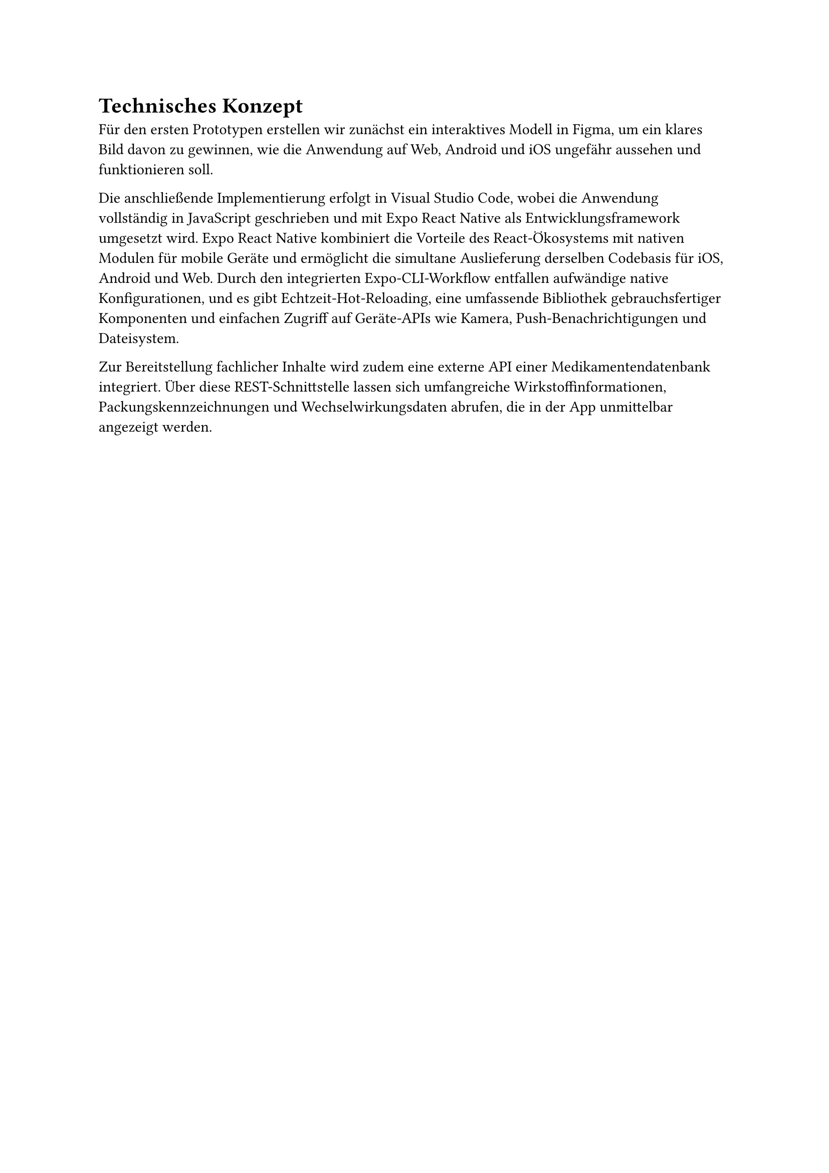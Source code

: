 = Technisches Konzept

Für den ersten Prototypen erstellen wir zunächst ein interaktives Modell in Figma, um ein klares Bild davon zu gewinnen, wie die Anwendung auf Web, Android und iOS ungefähr aussehen und funktionieren soll.

Die anschließende Implementierung erfolgt in Visual Studio Code, wobei die Anwendung vollständig in JavaScript geschrieben und mit Expo React Native als Entwicklungsframework umgesetzt wird. Expo React Native kombiniert die Vorteile des React-Ökosystems mit nativen Modulen für mobile Geräte und ermöglicht die simultane Auslieferung derselben Codebasis für iOS, Android und Web. Durch den integrierten Expo-CLI-Workflow entfallen aufwändige native Konfigurationen, und es gibt Echtzeit-Hot-Reloading, eine umfassende Bibliothek gebrauchsfertiger Komponenten und einfachen Zugriff auf Geräte-APIs wie Kamera, Push-Benachrichtigungen und Dateisystem.

Zur Bereitstellung fachlicher Inhalte wird zudem eine externe API einer Medikamentendatenbank integriert. Über diese REST-Schnittstelle lassen sich umfangreiche Wirkstoffinformationen, Packungskennzeichnungen und Wechselwirkungsdaten abrufen, die in der App unmittelbar angezeigt werden.